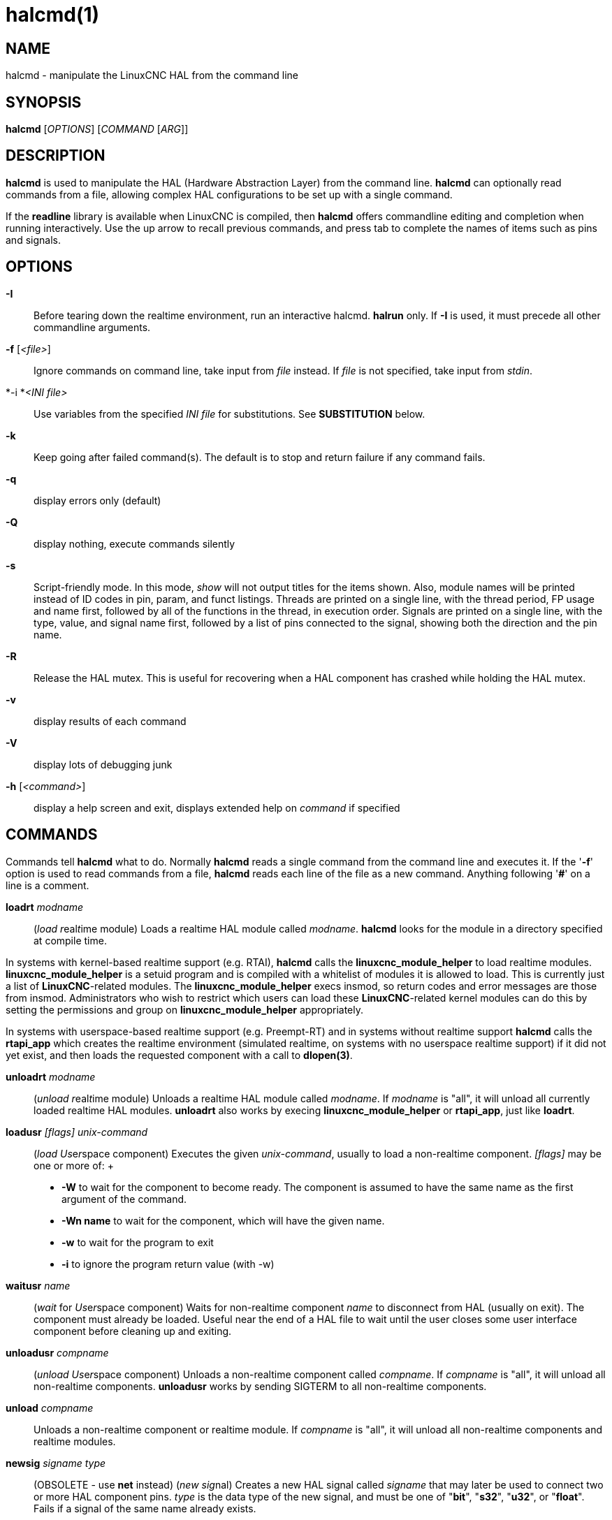 = halcmd(1)

== NAME

halcmd - manipulate the LinuxCNC HAL from the command line

== SYNOPSIS

*halcmd* [_OPTIONS_] [_COMMAND_ [_ARG_]]

== DESCRIPTION

*halcmd* is used to manipulate the HAL (Hardware Abstraction Layer) from
the command line. *halcmd* can optionally read commands from a file,
allowing complex HAL configurations to be set up with a single command.

If the *readline* library is available when LinuxCNC is compiled, then
*halcmd* offers commandline editing and completion when running
interactively. Use the up arrow to recall previous commands, and press
tab to complete the names of items such as pins and signals.

== OPTIONS

*-I*::
  Before tearing down the realtime environment, run an interactive
  halcmd. *halrun* only. If *-I* is used, it must precede all other
  commandline arguments.
*-f* [_<file>_]::
  Ignore commands on command line, take input from _file_ instead. If
  _file_ is not specified, take input from _stdin_.
*-i *_<INI file>_::
  Use variables from the specified _INI file_ for substitutions. See
  *SUBSTITUTION* below.
*-k*::
  Keep going after failed command(s). The default is to stop and return
  failure if any command fails.
*-q*::
  display errors only (default)
*-Q*::
  display nothing, execute commands silently
*-s*::
  Script-friendly mode. In this mode, _show_ will not output titles for
  the items shown. Also, module names will be printed instead of ID
  codes in pin, param, and funct listings. Threads are printed on a
  single line, with the thread period, FP usage and name first, followed
  by all of the functions in the thread, in execution order. Signals are
  printed on a single line, with the type, value, and signal name first,
  followed by a list of pins connected to the signal, showing both the
  direction and the pin name.
*-R*::
  Release the HAL mutex. This is useful for recovering when a HAL
  component has crashed while holding the HAL mutex.
*-v*::
  display results of each command
*-V*::
  display lots of debugging junk
*-h* [_<command>_]::
  display a help screen and exit, displays extended help on _command_ if
  specified

== COMMANDS

Commands tell *halcmd* what to do. Normally *halcmd* reads a single
command from the command line and executes it. If the '*-f*' option is
used to read commands from a file, *halcmd* reads each line of the file
as a new command. Anything following '*#*' on a line is a comment.

*loadrt* _modname_::
  (_load_ __r__eal__t__ime module) Loads a realtime HAL module called
  _modname_. *halcmd* looks for the module in a directory specified at
  compile time.

In systems with kernel-based realtime support (e.g. RTAI), *halcmd*
calls the *linuxcnc_module_helper* to load realtime modules.
*linuxcnc_module_helper* is a setuid program and is compiled with a
whitelist of modules it is allowed to load. This is currently just a
list of *LinuxCNC*-related modules. The *linuxcnc_module_helper* execs
insmod, so return codes and error messages are those from insmod.
Administrators who wish to restrict which users can load these
*LinuxCNC*-related kernel modules can do this by setting the permissions
and group on *linuxcnc_module_helper* appropriately.

In systems with userspace-based realtime support (e.g. Preempt-RT) and
in systems without realtime support *halcmd* calls the *rtapi_app* which
creates the realtime environment (simulated realtime, on systems with no
userspace realtime support) if it did not yet exist, and then loads the
requested component with a call to *dlopen(3)*.

*unloadrt* _modname_::
  (_unload_ __r__eal__t__ime module) Unloads a realtime HAL module
  called _modname_. If _modname_ is "all", it will unload all currently
  loaded realtime HAL modules. *unloadrt* also works by execing
  *linuxcnc_module_helper* or *rtapi_app*, just like *loadrt*.
*loadusr* _[flags]_ _unix-command_::
  (_load_ __Us__e__r__space component) Executes the given
  _unix-command_, usually to load a non-realtime component. _[flags]_
  may be one or more of:
  +
  * *-W* to wait for the component to become ready. The component is
  assumed to have the same name as the first argument of the command.
  * *-Wn name* to wait for the component, which will have the given
  name.
  * *-w* to wait for the program to exit
  * *-i* to ignore the program return value (with -w)
*waitusr* _name_::
  (_wait_ for __Us__e__r__space component) Waits for non-realtime
  component _name_ to disconnect from HAL (usually on exit). The
  component must already be loaded. Useful near the end of a HAL file to
  wait until the user closes some user interface component before
  cleaning up and exiting.
*unloadusr* _compname_::
  (_unload_ __Us__e__r__space component) Unloads a non-realtime
  component called _compname_. If _compname_ is "all", it will unload
  all non-realtime components. *unloadusr* works by sending SIGTERM to
  all non-realtime components.
*unload* _compname_::
  Unloads a non-realtime component or realtime module. If _compname_ is
  "all", it will unload all non-realtime components and realtime
  modules.
*newsig* _signame_ _type_::
  (OBSOLETE - use *net* instead) (_new_ __sig__nal) Creates a new HAL
  signal called _signame_ that may later be used to connect two or more
  HAL component pins. _type_ is the data type of the new signal, and
  must be one of "*bit*", "*s32*", "*u32*", or "*float*". Fails if a
  signal of the same name already exists.
*delsig* _signame_::
  (__del__ete __sig__nal) Deletes HAL signal _signame_. Any pins
  currently linked to the signal will be unlinked. Fails if _signame_
  does not exist.
*sets* _signame_ _value_::
  (_set_ __s__ignal) Sets the value of signal _signame_ to _value_.
  Fails if _signame_ does not exist, if it already has a writer, or if
  _value_ is not a legal value. Legal values depend on the signals's
  type.
*stype* _name_::
  (__s__ignal type) Gets the type of signal _name_. Fails if _name_ does
  not exist as a signal.
*gets* _signame_::
  (_get_ __s__ignal) Gets the value of signal _signame_. Fails if
  _signame_ does not exist.
*linkps* _pinname_ [_arrow_] _signame_::
  (OBSOLETE - use *net* instead) (_link_ __p__in to __s__ignal)
  Establishes a link between a HAL component pin _pinname_ and a HAL
  signal _signame_. Any previous link to _pinname_ will be broken.
  _arrow_ can be "*=>*", "*<=*", "*<=>*", or omitted. *halcmd* ignores
  arrows, but they can be useful in command files to document the
  direction of data flow. Arrows should not be used on the command line
  since the shell might try to interpret them. Fails if either _pinname_
  or _signame_ does not exist, or if they are not the same type type.
*linksp* _signame_ [_arrow_] _pinname_::
  (OBSOLETE - use *net* instead) (_link_ __s__ignal to __p__in) Works
  like *linkps* but reverses the order of the arguments. *halcmd* treats
  both link commands exactly the same. Use whichever you prefer.
*linkpp* _pinname1_ [_arrow_] _pinname2_::
  (OBSOLETE - use *net* instead) (_link_ __p__in to __p__in) Shortcut
  for *linkps* that creates the signal (named like the first pin), then
  links them both to that signal. *halcmd* treats this just as if it
  were: *halcmd* *newsig* pinname1 *halcmd* *linksp* pinname1 pinname1
  *halcmd* *linksp* pinname1 pinname2
*net* _signame_ _pinname_ _..._::
  Create _signname_ to match the type of _pinname_ if it does not yet
  exist. Then, link _signame_ to each _pinname_ in turn. Arrows may be
  used as in *linkps*. When linking a pin to a signal for the first
  time, the signal value will inherit the pin's default value.
*unlinkp* _pinname_::
  (_unlink_ __p__in) Breaks any previous link to _pinname_. Fails if
  _pinname_ does not exist. An unlinked pin will retain the last value
  of the signal it was linked to.
*setp* _name_ _value_::
  (_set_ __p__arameter or __p__in) Sets the value of parameter or pin
  _name_ to _value_. Fails if _name_ does not exist as a pin or
  parameter, if it is a parameter that is not writable, if it is a pin
  that is an output, if it is a pin that is already attached to a
  signal, or if _value_ is not a legal value. Legal values depend on the
  type of the pin or parameter. If a pin and a parameter both exist with
  the given name, the parameter is acted on.
_paramname_ *=* _value_::
_pinname_ *=* _value_::
  Identical to *setp*. This alternate form of the command may be more
  convenient and readable when used in a file.
*ptype* _name_::
  (__p__arameter or __p__in _type_) Gets the type of parameter or pin
  _name_. Fails if _name_ does not exist as a pin or parameter. If a pin
  and a parameter both exist with the given name, the parameter is acted
  on.
*getp* _name_::
  (_get_ __p__arameter or __p__in) Gets the value of parameter or pin
  _name_. Fails if _name_ does not exist as a pin or parameter. If a pin
  and a parameter both exist with the given name, the parameter is acted
  on.
*addf* _functname_ _threadname_::
  (_add_ __f__unction) Adds function _functname_ to realtime thread
  _threadname_. _functname_ will run after any functions that were
  previously added to the thread. Fails if either _functname_ or
  _threadname_ does not exist, or if they are incompatible.
*delf* _functname_ _threadname_::
  (__del__ete __f__unction) Removes function _functname_ from realtime
  thread _threadname_. Fails if either _functname_ or _threadname_ does
  not exist, or if _functname_ is not currently part of _threadname_.
*start*::
  Starts execution of realtime threads. Each thread periodically calls
  all of the functions that were added to it with the *addf* command, in
  the order in which they were added.
*stop*::
  Stops execution of realtime threads. The threads will no longer call
  their functions.
*show* [_item_]::
  Prints HAL items to _stdout_ in human readable format. _item_ can be
  one of "*comp*" (components), "*pin*", "*sig*" (signals), "*param*"
  (parameters), "*funct*" (functions), "*thread*", or "*alias*". The
  type "*all*" can be used to show matching items of all the preceding
  types. If _item_ is omitted, *show* will print everything.
*save* [_item_]::
  Prints HAL items to _stdout_ in the form of HAL commands. These
  commands can be redirected to a file and later executed using *halcmd
  -f* to restore the saved configuration. _item_ can be one of the
  following:

"*comp*" generates a *loadrt* command for realtime component.

"*alias*" generates an *alias* command for each pin or parameter alias
pairing

"*sig*" (or "*signal*") generates a *newsig* command for each signal,
and "*sigu*" generates a *newsig* command for each unlinked signal (for
use with *netl* and *netla*).

"*link*" and "*linka*" both generate *linkps* commands for each link.
(*linka* includes arrows, while *link* does not.)

"*net*" and "*neta*" both generate one *newsig* command for each signal,
followed by *linksp* commands for each pin linked to that signal.
(*neta* includes arrows.)

"*netl*" generates one *net* command for each linked signal, and
"*netla*" (or "*netal*") generates a similar command using arrows.

"*param*" (or "*parameter*) "generates one *setp* command for each
parameter.

"*thread*" generates one *addf* command for each function in each
realtime thread.

"*unconnectedinpins*" generates a setp command for each unconnected HAL
input pin.

If _item_ is *allu*), *save* does the equivalent of *comp*, *alias*,
*sigu*, *netla*, *param*, *thread*, and *unconnectedinpins*.

If _item_ is omitted (or *all*), *save* does the equivalent of *comp*,
*alias*, *sigu*, *netla*, *param*, and *thread*.

*source* _filename.hal_::
  Execute the commands from _filename.hal_.
*alias* _type_ _name_ _alias_::
  Assigns "*alias*" as a second name for the pin or parameter "name".
  For most operations, an alias provides a second name that can be used
  to refer to a pin or parameter, both the original name and the alias
  will work. "type" must be *pin* or *param*. "name" must be an existing
  name or *alias* of the specified type. Note that the "show" command
  will only show the aliased name, but the original name is still valid
  to use in HAL. The original names can still be seen with "show all" or
  "show alias" Existing nets will be preserved when a pin name is
  aliased.
*unalias* _type_ _alias_::
  Removes any alias from the pin or parameter alias. "type" must be
  *pin* or *param* "alias" must be an existing name or *alias* of the
  specified type.
*list* _type_ [_pattern_]::
  Prints the names of HAL items of the specified type. 'type' is
  '*comp*', '*pin*', '*sig*', '*param*', '*funct*', or '*thread*'. If
  'pattern' is specified it prints only those names that match the
  pattern, which may be a 'shell glob'. For '*sig*', '*pin*' and
  '*param*', the first pattern may be -t**datatype** where datatype is
  the data type (e.g., 'float') in this case, the listed pins, signals,
  or parameters are restricted to the given data type Names are printed
  on a single line, space separated.
*print* [_message_]::
  Prints the filename, linenumber and an optional message. wrap the
  message in quotes if it has spaces.
*lock* [__all__|__tune__|__none__]::
  Locks HAL to some degree. none - no locking done. tune - some tuning
  is possible (*setp* & such). all - HAL completely locked.
*unlock* [__all__|__tune__]::
  Unlocks HAL to some degree. tune - some tuning is possible (*setp* &
  such). all - HAL completely unlocked.
*status* [_type_]::
  Prints status info about HAL. 'type' is '*lock*', '*mem*', or '*all*'.
  If 'type' is omitted, it assumes '*all*'.
*debug* [_level_]::
  Sets the rtapi messaging level (see man3 rtapi_set_msg_level).
*help* [_command_]::
  Give help information for command. If 'command' is omitted, list
  command and brief description.

== SUBSTITUTION

After a command is read but before it is executed, several types of
variable substitution take place.

=== Environment Variables

Environment variables have the following formats:

____
*$ENVVAR* followed by end-of-line or whitespace

*$(ENVVAR)*
____

=== INI file variables

INI file variables are available only when an INI file was specified
with the halcmd *-i* flag. They have the following formats:

____
*[SECTION]VAR* followed by end-of-line or whitespace

*[SECTION](VAR)*
____

== LINE CONTINUATION

The backslash character (*\*) may be used to indicate the line is
extended to the next line. The backslash character must be the last
character before the newline.

== BUGS

None known at this time.

== AUTHOR

Original version by John Kasunich, as part of the LinuxCNC project. Now
includes major contributions by several members of the project.

== REPORTING BUGS

Report bugs at https://github.com/LinuxCNC/linuxcnc/issues.

== COPYRIGHT

Copyright © 2003 John Kasunich.

This is free software; see the source for copying conditions. There is
NO warranty; not even for MERCHANTABILITY or FITNESS FOR A PARTICULAR
PURPOSE.

== SEE ALSO

halrun(1) -- a convenience script to start a realtime environment,
process a HAL or a .tcl file, and optionally start an interactive
command session using *halcmd* (described here) or haltcl(1).

